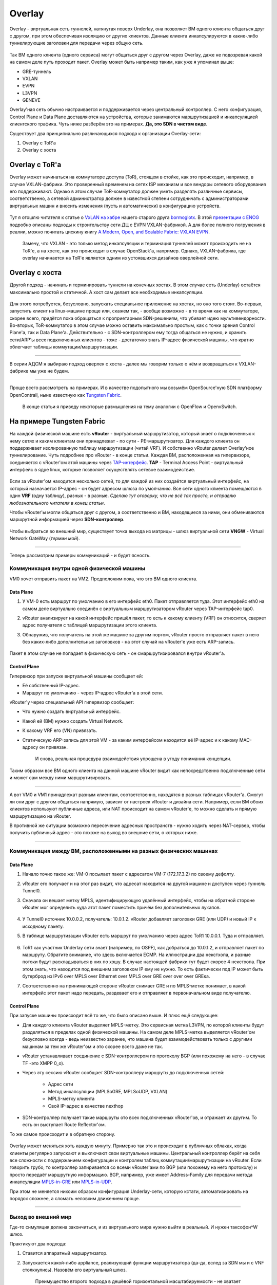 Overlay
=======

Overlay - виртуальная сеть туннелей, натянутая поверх Underlay, она позволяет ВМ одного клиента общаться друг с другом, при этом обеспечивая изоляцию от других клиентов.
Данные клиента инкапсулируются в какие-либо туннелирующие заголовки для передачи через общую сеть.

.. figure:: https://fs.linkmeup.ru/images/adsm/1/overlay.png
       :width: 800 px
       :align: center

Так ВМ одного клиента (одного сервиса) могут общаться друг с другом через Overlay, даже не подозревая какой на самом деле путь проходит пакет. 
Overlay может быть например таким, как уже я упоминал выше:

* GRE-туннель
* VXLAN
* EVPN
* L3VPN
* GENEVE

Overlay'ная сеть обычно настраивается и поддерживается через центральный контроллер. С него конфигурация, Control Plane и Data Plane доставляются на устройства, которые занимаются маршрутизацией и инкапсуляцией клиентского трафика. Чуть ниже разберём это на примерах.
**Да, это SDN в чистом виде.**

Существует два принципиально различающихся подхода к организации Overlay-сети:

#. Overlay с ToR'a
#. Overlay с хоста


Overlay с ToR'a
---------------

Overlay может начинаться на коммутаторе доступа (ToR), стоящем в стойке, как это происходит, например, в случае VXLAN-фабрики. 
Это проверенный временем на сетях ISP механизм и все вендоры сетевого оборудования его поддерживают.
Однако в этом случае ToR-коммутатор должен уметь разделять различные сервисы, соответственно, а сетевой администратор должен в известной степени сотрудничать с администраторами виртуальных машин и вносить изменения (пусть и автоматически) в конфигурацию устройств.

    .. figure:: https://fs.linkmeup.ru/images/adsm/1/vxlan-fabric.png
           :width: 800 px
           :align: center

Тут я отошлю читателя к статье о `VxLAN на хабре <https://habr.com/ru/post/344326/>`_ нашего старого друга `bormoglotx <https://habr.com/ru/users/bormoglotx/>`_.
В этой `презентации с ENOG <https://www.enog.org/wp-content/uploads/presentations/enog-16/18-Scaleway-P14-fabric-ENOG16.pdf>`_ подробно описаны подходы к строительству сети ДЦ с EVPN VXLAN-фабрикой. 
А для более полного погружения в реалии, можно почитать цискину книгу `A Modern, Open, and Scalable Fabric: VXLAN EVPN <https://www.cisco.com/c/dam/en/us/td/docs/switches/datacenter/nexus9000/sw/vxlan_evpn/VXLAN_EVPN.pdf>`_.

    Замечу, что VXLAN - это только метод инкапсуляции и терминация туннелей может происходить не на ToR'е, а на хосте, как это происходит в случае OpenStack'а, например.
    Однако, VXLAN-фабрика, где overlay начинается на ToR'е является одним из устоявшихся дизайнов оверлейной сети.


Overlay с хоста
---------------

Другой подход - начинать и терминировать туннели на конечных хостах.
В этом случае сеть (Underlay) остаётся максимально простой и статичной.
А хост сам делает все необходимые инкапсуляции.

    .. figure:: https://fs.linkmeup.ru/images/adsm/1/ip-fabric.png
           :width: 800 px
           :align: center

Для этого потребуется, безусловно, запускать специальное приложение на хостах, но оно того стоит. 
Во-первых, запустить клиент на linux-машине проще или, скажем так, - вообще возможно - в то время как на коммутаторе, скорее всего, придётся пока обращаться к проприетарным SDN-решениям, что убивает идею мультивендорности.
Во-вторых, ToR-коммутатор в этом случае можно оставить максимально простым, как с точки зрения Control Plane'а, так и Data Plane'а. Действительно - с SDN-контроллером ему тогда общаться не нужно, и хранить сети/ARP'ы всех подключенных клиентов - тоже - достаточно знать IP-адрес физической машины, что кратно облегчает таблицы коммутации/маршрутизации.

----

В серии АДСМ я выбираю подход оверлея с хоста - далее мы говорим только о нём и возвращаться к VXLAN-фабрике мы уже не будем.

----

Проще всего рассмотреть на примерах. И в качестве подопытного мы возьмём OpenSource'ную SDN платформу OpenContrail, ныне известную как `Tungsten Fabric <https://tungsten.io>`_.

    В конце статьи я приведу некоторые размышления на тему аналогии с OpenFlow и OpenvSwitch.


На примере Tungsten Fabric
--------------------------

На каждой физической машине есть **vRouter** - виртуальный маршрутизатор, который знает о подключенных к нему сетях и каким клиентам они принадлежат - по сути - PE-маршрутизатор. Для каждого клиента он поддерживает изолированную таблицу маршрутизации (читай VRF). И собственно vRouter делает Overlay'ное туннелирование.
Чуть подробнее про vRouter - в конце статьи.
Каждая ВМ, расположенная на гипервизоре, соединяется с vRouter'ом этой машины через `TAP-интерфейс <https://en.wikipedia.org/wiki/TUN/TAP>`_.
**TAP** - Terminal Access Point - виртуальный интерфейс в ядре linux, которые позволяет осуществлять сетевое взаимодействие.

    .. figure:: https://fs.linkmeup.ru/images/adsm/1/tf-host.png
           :width: 800 px
           :align: center

Если за vRouter'ом находится несколько сетей, то для каждой из них создаётся виртуальный интерфейс, на который назначается IP-адрес - он будет адресом шлюза по умолчанию.
Все сети одного клиента помещаются в один **VRF** (одну таблицу), разных - в разные.
*Сделаю тут оговорку, что не всё так просто, и отправлю любознательного читателя в конец статьи*.

Чтобы vRouter'ы могли общаться друг с другом, а соответственно и ВМ, находящиеся за ними, они обмениваются маршрутной информацией через **SDN-контроллер**.

    .. figure:: https://fs.linkmeup.ru/images/adsm/1/sdn-controller.png
           :width: 800 px
           :align: center

Чтобы выбраться во внешний мир, существует точка выхода из матрицы - шлюз виртуальной сети **VNGW** - Virtual Network GateWay (*термин мой*).

    .. figure:: https://fs.linkmeup.ru/images/adsm/1/vngw.png
           :width: 800 px
           :align: center

----

Теперь рассмотрим примеры коммуникаций - и будет ясность.

Коммуникация внутри одной физической машины
~~~~~~~~~~~~~~~~~~~~~~~~~~~~~~~~~~~~~~~~~~~

VM0 хочет отправить пакет на VM2. Предположим пока, что это ВМ одного клиента.

Data Plane
""""""""""

#. У VM-0 есть маршрут по умолчанию в его интерфейс eth0. Пакет отправляется туда. Этот интерфейс eth0 на самом деле виртуально соединён с виртуальным маршрутизатором vRouter через TAP-интерфейс tap0.
#. vRouter анализирует на какой интерфейс пришёл пакет, то есть к какому клиенту (VRF) он относится, сверяет адрес получателя с таблицей маршрутизации этого клиента.
#. Обнаружив, что получатель на этой же машине за другим портом, vRouter просто отправляет пакет в него без каких-либо дополнительных заголовков - на этот случай на vRouter'е уже есть ARP-запись.


    .. figure:: https://fs.linkmeup.ru/images/adsm/1/intra-hv-dp.png
           :width: 800 px
           :align: center

Пакет в этом случае не попадает в физическую сеть - он смаршрутизировался внутри vRouter'а.

Control Plane
"""""""""""""

Гипервизор при запуске виртуальной машины сообщает ей:

* Её собственный IP-адрес.
* Маршрут по умолчанию - через IP-адрес vRouter'а в этой сети.


vRouter'у через специальный API гипервизор сообщает:

* Что нужно создать виртуальный интерфейс.
* Какой ей (ВМ) нужно создать Virtual Network.
* К какому VRF его (VN) привязать.
* Статическую ARP-запись для этой VM - за каким интерфейсом находится её IP-адрес и к какому MAC-адресу он привязан.

    И снова, реальная процедура взаимодействия упрощена в угоду понимания концепции.

    .. figure:: https://fs.linkmeup.ru/images/adsm/1/intra-hv-cp.png
           :width: 800 px
           :align: center

Таким образом все ВМ одного клиента на данной машине vRouter видит как непосредственно подключенные сети и может сам между ними маршрутизировать.

----

А вот VM0 и VM1 принадлежат разным клиентам, соответственно, находятся  в разных таблицах vRouter'а.
Смогут ли они друг с другом общаться напрямую, зависит от настроек vRouter и дизайна сети.
Например, если ВМ обоих клиентов используют публичные адреса, или NAT происходит на самом vRouter'е, то можно сделать и прямую маршрутизацию на vRouter.

В противной же ситуации возможно пересечение адресных пространств - нужно ходить через NAT-сервер, чтобы получить публичный адрес - это похоже на выход во внешние сети, о которых ниже.

----

Коммуникация между ВМ, расположенными на разных физических машинах
~~~~~~~~~~~~~~~~~~~~~~~~~~~~~~~~~~~~~~~~~~~~~~~~~~~~~~~~~~~~~~~~~~

Data Plane
""""""""""

#. Начало точно такое же: VM-0 посылает пакет с адресатом VM-7 (172.17.3.2) по своему дефолту.
#. vRouter его получает и на этот раз видит, что адресат находится на другой машине и доступен через туннель Tunnel0.
#. Сначала он вешает метку MPLS, идентифицирующую удалённый интерфейс, чтобы на обратной стороне vRouter мог определить куда этот пакет поместить причём без дополнительных лукапов.
    
        .. figure:: https://fs.linkmeup.ru/images/adsm/1/inter-hv-dp.png
           :width: 800 px
           :align: center

#. У Tunnel0 источник 10.0.0.2, получатель: 10.0.1.2. vRouter добавляет заголовки GRE (или UDP) и новый IP к исходному пакету.
#. В таблице маршрутизации vRouter есть маршрут по умолчанию через адрес ToR1 10.0.0.1. Туда и отправляет.
    
        .. figure:: https://fs.linkmeup.ru/images/adsm/1/headers.png
           :width: 800 px
           :align: center
    
#. ToR1 как участник Underlay сети знает (например, по OSPF), как добраться до 10.0.1.2, и отправляет пакет по маршруту. Обратите внимание, что здесь включается ECMP. На иллюстрации два некстхопа, и разные потоки будут раскладываться в них по хэшу. В случае настоящей фабрики тут будет скорее 4 некстхопа. При этом знать, что находится под внешним заголовком IP ему не нужно. То есть фактически под IP может быть бутерброд из IPv6 over MPLS over Ethernet over MPLS over GRE over over over GREка.

#. Соответственно на принимающей стороне vRouter снимает GRE и по MPLS-метке понимает, в какой интерфейс этот пакет надо передать, раздевает его и отправляет в первоначальном виде получателю.

Control Plane
"""""""""""""

При запуске машины происходит всё то же, что было описано выше.
И плюс ещё следующее:

* Для каждого клиента vRouter выделяет MPLS-метку. Это сервисная метка L3VPN, по которой клиенты будут разделяться в пределах одной физической машины.
  На самом деле MPLS-метка выделяется vRouter'ом безусловно всегда - ведь неизвестно заранее, что машина будет взаимодействовать только с другими машинам за тем же vRouter'ом и это скорее всего даже не так. 

    
* vRouter устанавливает соединение с SDN-контроллером по протоколу BGP (или похожему на него - в случае TF -это XMPP 0_o).
* Через эту сессию vRouter сообщает SDN-контроллеру маршруты до подключенных сетей:
    
    * Адрес сети
    * Метод инкапсуляции (MPLSoGRE, MPLSoUDP, VXLAN)
    * MPLS-метку клиента
    * Свой IP-адрес в качестве nexthop
    
* SDN-контроллер получает такие маршруты ото всех подключенных vRouter'ов, и отражает их другим. То есть он выступает Route Reflector'ом.

То же самое происходит и в обратную сторону.

    .. figure:: https://fs.linkmeup.ru/images/adsm/1/inter-hv-cp.png
           :width: 800 px
           :align: center

Overlay может меняться хоть каждую минуту. Примерно так это и происходит в публичных облаках, когда клиенты регулярно запускают и выключают свои виртуальные машины.
Центральный контроллер берёт на себя все сложности с поддержанием конфигурации и контролем таблиц коммутации/маршрутизации на vRouter.
Если говорить грубо, то контроллер запиривается со всеми vRouter'ами по BGP (или похожему на него протоколу) и просто передаёт маршрутную информацию. BGP, например, уже имеет Address-Family для передачи метода инкапсуляции `MPLS-in-GRE <https://tools.ietf.org/html/rfc4023>`_ или `MPLS-in-UDP <https://tools.ietf.org/html/rfc7510>`_.

При этом не меняется никоим образом конфигурация Underlay-сети, которую кстати, автоматизировать на порядок сложнее, а сломать неловким движением проще.

----

Выход во внешний мир
~~~~~~~~~~~~~~~~~~~~

Где-то симуляция должна закончиться, и из виртуального мира нужно выйти в реальный. И нужен таксофон^W шлюз.

Практикуют два подхода:

#. Ставится аппаратный маршрутизатор.
#. Запускается какой-либо appliance, реализующий функции маршрутизатора (да-да, вслед за SDN мы и с VNF столкнулись). Назовём его виртуальный шлюз.

    | Преимущество второго подхода в дешёвой горизонтальной масштабируемости - не хватает мощности - запустили ещё одну виртуалку со шлюзом. На любой физической машине, без необходимости искать свободные стойки, юниты, вывода питания, покупать саму железку, везти её, устанавливать, коммутировать, настраивать, а потом ещё и менять в ней сбойные компоненты.
    | Минусы же у виртуального шлюза в том, что единица физического маршрутизатора всё же на порядки мощнее многоядерной виртуалки, а его софт, подогнанный под его же аппаратную основу, работает значительно стабильнее (*нет*). Сложно отрицать и тот факт, что программно-аппаратный комплекс просто работает, требуя только настройки, в то время как запуск и обслуживание виртуального шлюза - занятие для сильных инженеров.

Одной своей ногой шлюз смотрит в виртуальную сеть Overlay, как обычная Виртуальная Машина, и может взаимодействовать со всеми другими ВМ. При этом она может терминировать на себе сети всех клиентов и, соответственно, осуществлять и маршрутизацию между ними.

Другой ногой шлюз смотрит уже в магистральную сеть и знает о том, как выбраться в Интернет.

    .. figure:: https://fs.linkmeup.ru/images/adsm/1/two_legs.png
           :width: 800 px
           :align: center


Data Plane
""""""""""

То есть процесс выглядит так: 

#. VM-0, имея дефолт всё в тот же vRouter, отправляет пакет с адресатом во внешнем мире (185.147.83.177) в интерфейс eth0.
#. vRouter получает этот пакет и делает лукап адреса назначения в таблице маршрутизации - находит маршрут по умолчанию через шлюз VNGW1 через Tunnel 1. 
Также он видит, что это туннель GRE с SIP 10.0.0.2 и DIP 10.0.255.2, а ещё нужно сначала повесить MPLS-метку данного клиента, которую ожидает VNGW1.
#. vRouter упаковывает первоначальный пакет в заголовки MPLS, GRE и новый IP и отправляет на адрес ToR1 10.0.0.1 по дефолту.
#. Андерлейная сеть доставляет пакет до шлюза VNGW1.
#. Шлюз VNGW1 снимает туннелирующие заголовки GRE и MPLS, видит адрес назначения, консультируется со своей таблицей маршрутизации и понимает, что он направлен в Интернет - значит через Full View или Default. При необходимости производит NAT-трансляцию.
#. От VNGW до бордера может быть обычная IP-сеть, что вряд ли.
Может быть классическая MPLS сеть (IGP+LDP/RSVP TE), может быть обратно фабрика с BGP LU или GRE-туннель от VNGW до бордера через IP-сеть.
Как бы то ни было VNGW1 совершает необходимые инкапсуляции и отправляет первоначальный пакет в сторону бордера.



    .. figure:: https://fs.linkmeup.ru/images/adsm/1/outside-dp.png
           :width: 800 px
           :align: center

Трафик в обратную сторону проходит те же шаги в противоположном порядке. 

#. Бордер добрасывает пакет до VNGW1
#. Тот его раздевает, смотрит на адрес получателя и видит, что тот доступен через туннель Tunnel1 (MPLSoGRE или MPLSoUDP).
#. Соответственно, вешает метку MPLS, заголовок GRE/UDP и новый IP и отправляет на свой ToR3 10.0.255.1.
Адрес назначения туннеля - IP-адрес vRouter'а, за которым стоит целевая ВМ - 10.0.0.2.
#. Андерлейная сеть доставляет пакет до нужного vRouter'а. 
#. Целевой vRouter снимает GRE/UDP, по MPLS-метке определяет интерфейс и шлёт голый IP-пакет в свой TAP-интерфейс, связанный с eth0 ВМ.


    .. figure:: https://fs.linkmeup.ru/images/adsm/1/outside-dp-reverse.png
           :width: 800 px
           :align: center


Control Plane
"""""""""""""

VNGW1 устанавливает BGP-соседство с SDN-контроллером, от которого он получает всю маршрутную информацию о клиентах: за каким IP-адресом (vRouter'ом) находится какой клиент, и какой MPLS-меткой он идентифицируется.
Аналогично он сам SDN-контроллеру сообщает дефолтный маршрут с меткой этого клиента, указывая себя в качестве nexthop'а. А дальше этот дефолт приезжает на vRouter'ы.

На VNGW обычно происходит агрегация маршрутов или NAT-трансляция.
И в другую сторону в сессию с бордерами или Route Reflector'ами он отдаёт именно этот агрегированный маршрут. А от них получает маршрут по умолчанию или Full-View, или что-то ещё.

В плане инкапсуляции и обмена трафиком VNGW ничем не отличается от vRouter. 
Если немного расширить область, то к VNGW и vRouter'ам можно добавить другие сетевые устройства, такие как файрволы, фермы очистки или обогащения трафика, IPS итд.
И с помощью последовательного создания VRF и правильного анонса маршрутов, можно заставлять трафик петлять так, как вам хочется, что и называется Service Chaining'ом.

То есть и тут SDN-контроллер выступает в роли Route-Reflector'а между VNGW, vRouter'ами и другими сетевыми устройствами.
Но фактически контроллер спускает ещё информацию об ACL и PBR (Policy Based Routing), заставляя отдельные потоки трафика ходить не так, как им велит маршрут.

    .. figure:: https://fs.linkmeup.ru/images/adsm/1/outside-cp.png
           :width: 800 px
           :align: center
